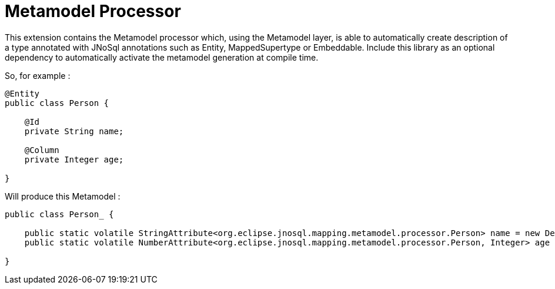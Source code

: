 = Metamodel Processor

This extension contains the Metamodel processor which, using the Metamodel layer, is able to automatically create description of a type annotated with JNoSql annotations such as Entity, MappedSupertype or Embeddable.
Include this library as an optional dependency to automatically activate the metamodel generation at compile time.

So, for example :

[source,java]
----
@Entity
public class Person {

    @Id
    private String name;

    @Column
    private Integer age;

}
----

Will produce this Metamodel :

[source,java]
----
public class Person_ {

    public static volatile StringAttribute<org.eclipse.jnosql.mapping.metamodel.processor.Person> name = new DefaultStringAttribute(org.eclipse.jnosql.mapping.metamodel.processor.Person.class, "name");
    public static volatile NumberAttribute<org.eclipse.jnosql.mapping.metamodel.processor.Person, Integer> age = new DefaultNumberAttribute(org.eclipse.jnosql.mapping.metamodel.processor.Person.class, Integer.class, "age");

}